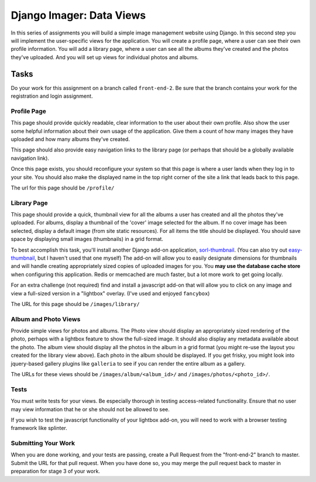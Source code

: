 .. slideconf::
    :autoslides: False

*************************
Django Imager: Data Views
*************************

.. slide:: Django Imager: Data Views
    :level: 1

    This document contains no slides.

In this series of assignments you will build a simple image management website using Django.
In this second step you will implement the user-specific views for the application.
You will create a profile page, where a user can see their own profile information.
You will add a library page, where a user can see all the albums they've created and the photos they've uploaded.
And you will set up views for individual photos and albums.

Tasks
=====

Do your work for this assignment on a branch called ``front-end-2``.
Be sure that the branch contains your work for the registration and login assignment.

Profile Page
------------

This page should provide quickly readable, clear information to the user about their own profile.
Also show the user some helpful information about their own usage of the application.
Give them a count of how many images they have uploaded and how many albums they've created.

This page should also provide easy navigation links to the library page (or perhaps that should be a globally available navigation link).

Once this page exists, you should reconfigure your system so that this page is where a user lands when they log in to your site.
You should also make the displayed name in the top right corner of the site a link that leads back to this page.

The url for this page should be ``/profile/``

Library Page
------------

This page should provide a quick, thumbnail view for all the albums a user has created and all the photos they've uploaded.
For albums, display a thumbnail of the 'cover' image selected for the album.
If no cover image has been selected, display a default image (from site static resources).
For all items the title should be displayed.
You should save space by displaying small images (thumbnails) in a grid format.

To best accomplish this task, you'll install another Django add-on application, `sorl-thumbnail <http://sorl-thumbnail.readthedocs.org/en/latest/>`_. (You can also try out `easy-thumbnail <http://easy-thumbnails.readthedocs.org/en/latest/index.html>`_, but I haven't used that one myself)
The add-on will allow you to easily designate dimensions for thumbnails and will handle creating appropriately sized copies of uploaded images for you.
You **may use the database cache store** when configuring this application.
Redis or memcached are much faster, but a lot more work to get going locally.

For an extra challenge (not required) find and install a javascript add-on that will allow you to click on any image and view a full-sized version in a "lightbox" overlay.
(I've used and enjoyed ``fancybox``)

The URL for this page should be ``/images/library/``

Album and Photo Views
---------------------

Provide simple views for photos and albums.
The Photo view should display an appropriately sized rendering of the photo, perhaps with a lightbox feature to show the full-sized image.
It should also display any metadata available about the photo.
The album view should display all the photos in the album in a grid format (you might re-use the layout you created for the library view above).
Each photo in the album should be displayed.
If you get frisky, you might look into jquery-based gallery plugins like ``galleria`` to see if you can render the entire album as a gallery.

The URLs for these views should be ``/images/album/<album_id>/`` and ``/images/photos/<photo_id>/``.

Tests
-----

You must write tests for your views.
Be especially thorough in testing access-related functionality.
Ensure that no user may view information that he or she should not be allowed to see.

If you wish to test the javascript functionality of your lightbox add-on, you will need to work with a browser testing framework like splinter.

Submitting Your Work
--------------------

When you are done working, and your tests are passing, create a Pull Request from the "front-end-2" branch to master.
Submit the URL for that pull request.
When you have done so, you may merge the pull request back to master in preparation for stage 3 of your work.